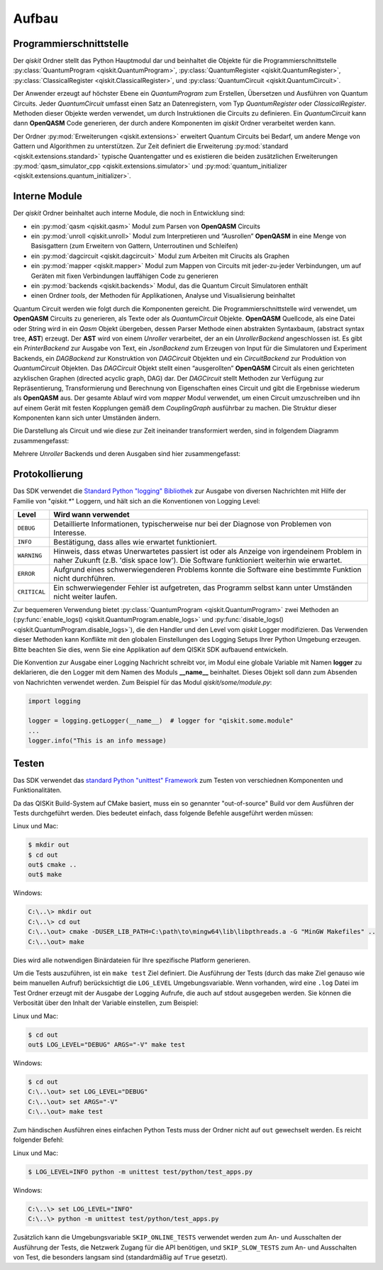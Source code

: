 Aufbau
======

Programmierschnittstelle
------------------------

Der *qiskit* Ordner stellt das Python Hauptmodul dar und beinhaltet die
Objekte für die Programmierschnittstelle
:py:class:`QuantumProgram <qiskit.QuantumProgram>`,
:py:class:`QuantumRegister <qiskit.QuantumRegister>`,
:py:class:`ClassicalRegister <qiskit.ClassicalRegister>`,
und :py:class:`QuantumCircuit <qiskit.QuantumCircuit>`.

Der Anwender erzeugt auf höchster Ebene ein *QuantumProgram* zum Erstellen,
Übersetzen und Ausführen von Quantum Circuits. Jeder *QuantumCircuit*
umfasst einen Satz an Datenregistern, vom Typ *QuantumRegister* oder
*ClassicalRegister*. Methoden dieser Objekte werden verwendet, um durch
Instruktionen die Circuits zu definieren. Ein *QuantumCircuit* kann dann
**OpenQASM** Code generieren, der durch andere Komponenten im *qiskit*
Ordner verarbeitet werden kann.

Der Ordner :py:mod:`Erweiterungen <qiskit.extensions>` erweitert
Quantum Circuits bei Bedarf, um andere Menge von Gattern und Algorithmen zu
unterstützen. Zur Zeit definiert die Erweiterung
:py:mod:`standard <qiskit.extensions.standard>` typische Quantengatter und es
existieren die beiden zusätzlichen Erweiterungen
:py:mod:`qasm_simulator_cpp <qiskit.extensions.simulator>` und
:py:mod:`quantum_initializer <qiskit.extensions.quantum_initializer>`.

Interne Module
--------------

Der *qiskit* Ordner beinhaltet auch interne Module, die noch in Entwicklung
sind:

- ein :py:mod:`qasm <qiskit.qasm>` Modul zum Parsen von **OpenQASM**
  Circuits
- ein :py:mod:`unroll <qiskit.unroll>` Modul zum Interpretieren und “Ausrollen”
  **OpenQASM** in eine Menge von Basisgattern (zum Erweitern von Gattern,
  Unterroutinen und Schleifen)
- ein :py:mod:`dagcircuit <qiskit.dagcircuit>` Modul zum Arbeiten mit
  Cirucits als Graphen
- ein :py:mod:`mapper <qiskit.mapper>` Modul zum Mappen von Circuits
  mit jeder-zu-jeder Verbindungen, um auf Geräten mit fixen Verbindungen
  lauffähigen Code zu generieren
- ein :py:mod:`backends <qiskit.backends>` Modul, das die Quantum Circuit
  Simulatoren enthält
- einen Ordner *tools*, der Methoden für Applikationen, Analyse und
  Visualisierung beinhaltet

Quantum Circuit werden wie folgt durch die Komponenten gereicht. Die
Programmierschnittstelle wird verwendet, um **OpenQASM** Circuits zu
generieren, als Texte oder als *QuantumCircuit* Objekte. **OpenQASM**
Quellcode, als eine Datei oder String wird in ein *Qasm* Objekt
übergeben, dessen Parser Methode einen abstrakten Syntaxbaum, (abstract syntax
tree, **AST**) erzeugt. Der **AST** wird von einem *Unroller* verarbeitet,
der an ein *UnrollerBackend* angeschlossen ist.
Es gibt ein *PrinterBackend* zur Ausgabe von Text, ein *JsonBackend* zum
Erzeugen von Input für die Simulatoren und Experiment Backends, ein
*DAGBackend* zur Konstruktion von *DAGCircuit* Objekten und
ein *CircuitBackend* zur Produktion von *QuantumCircuit* Objekten. Das
*DAGCircuit* Objekt stellt einen “ausgerollten” **OpenQASM** Circuit als
einen gerichteten azyklischen Graphen (directed acyclic graph, DAG) dar. Der
*DAGCircuit* stellt Methoden zur Verfügung zur Repräsentierung,
Transformierung und Berechnung von Eigenschaften eines Circuit und gibt die
Ergebnisse wiederum als **OpenQASM** aus. Der gesamte Ablauf wird vom
*mapper* Modul verwendet, um einen Circuit umzuschreiben und ihn auf einem
Gerät mit festen Kopplungen gemäß dem *CouplingGraph* ausführbar zu machen. Die
Struktur dieser Komponenten kann sich unter Umständen ändern.

Die Darstellung als Circuit und wie diese zur Zeit ineinander transformiert
werden, sind in folgendem Diagramm zusammengefasst:


.. image:: ../../images/circuit_representations.png
    :width: 600px
    :align: center

Mehrere *Unroller* Backends und deren Ausgaben sind hier zusammengefasst:


.. image:: ../../images/unroller_backends.png
    :width: 600px
    :align: center


Protokollierung
---------------

Das SDK verwendet die `Standard Python "logging" Bibliothek
<https://docs.python.org/3/library/logging.html>`_ zur Ausgabe von diversen
Nachrichten mit Hilfe der Familie von "`qiskit.*`" Loggern, und hält sich
an die Konventionen von Logging Level:

.. tabularcolumns:: |l|L|

+--------------+----------------------------------------------+
| Level        | Wird wann verwendet                          |
+==============+==============================================+
| ``DEBUG``    | Detaillierte Informationen, typischerweise   |
|              | nur bei der Diagnose von Problemen von       |
|              | Interesse.                                   |
+--------------+----------------------------------------------+
| ``INFO``     | Bestätigung, dass alles wie erwartet         |
|              | funktioniert.                                |
+--------------+----------------------------------------------+
| ``WARNING``  | Hinweis, dass etwas Unerwartetes passiert    |
|              | ist oder als Anzeige von irgendeinem Problem |
|              | in naher Zukunft (z.B. 'disk space low').    |
|              | Die Software funktioniert weiterhin wie      |
|              | erwartet.                                    |
+--------------+----------------------------------------------+
| ``ERROR``    | Aufgrund eines schwerwiegenderen Problems    |
|              | konnte die Software eine bestimmte Funktion  |
|              | nicht durchführen.                           |
+--------------+----------------------------------------------+
| ``CRITICAL`` | Ein schwerwiegender Fehler ist aufgetreten,  |
|              | das Programm selbst kann unter Umständen     |
|              | nicht weiter laufen.                         |
+--------------+----------------------------------------------+


Zur bequemeren Verwendung bietet
:py:class:`QuantumProgram <qiskit.QuantumProgram>` zwei Methoden an
(:py:func:`enable_logs() <qiskit.QuantumProgram.enable_logs>` und
:py:func:`disable_logs() <qiskit.QuantumProgram.disable_logs>`), die den
Handler und den Level vom `qiskit` Logger modifizieren. Das Verwenden dieser
Methoden kann Konflikte mit den globalen Einstellungen des Logging Setups Ihrer
Python Umgebung erzeugen. Bitte beachten Sie dies, wenn Sie eine
Applikation auf dem QISKit SDK aufbauend entwickeln.

Die Konvention zur Ausgabe einer Logging Nachricht schreibt vor, im Modul
eine globale Variable mit Namen **logger** zu deklarieren, die den Logger mit
dem Namen des Moduls **__name__** beinhaltet. Dieses Objekt soll dann zum
Absenden von Nachrichten verwendet werden. Zum Beispiel für das Modul
`qiskit/some/module.py`:

.. code-block:: python

   import logging

   logger = logging.getLogger(__name__)  # logger for "qiskit.some.module"
   ...
   logger.info("This is an info message)


Testen
------

Das SDK verwendet das `standard Python "unittest" Framework
<https://docs.python.org/3/library/unittest.html>`_ zum Testen von
verschiednen Komponenten und Funktionalitäten.

Da das QISKit Build-System auf CMake basiert, muss ein so genannter
"out-of-source" Build vor dem Ausführen der Tests durchgeführt werden. Dies
bedeutet einfach, dass folgende Befehle ausgeführt werden müssen:

Linux und Mac:

.. code-block:: bash

    $ mkdir out
    $ cd out
    out$ cmake ..
    out$ make

Windows:

.. code-block:: bash

    C:\..\> mkdir out
    C:\..\> cd out
    C:\..\out> cmake -DUSER_LIB_PATH=C:\path\to\mingw64\lib\libpthreads.a -G "MinGW Makefiles" ..
    C:\..\out> make

Dies wird alle notwendigen Binärdateien für Ihre spezifische Platform
generieren.

Um die Tests auszuführen, ist ein ``make test`` Ziel definiert. Die
Ausführung der Tests (durch das make Ziel genauso wie beim manuellen Aufruf)
berücksichtigt die ``LOG_LEVEL`` Umgebungsvariable. Wenn vorhanden, wird
eine ``.log`` Datei im Test Ordner erzeugt mit der Ausgabe der Logging
Aufrufe, die auch auf stdout ausgegeben werden. Sie können die Verbosität
über den Inhalt der Variable einstellen, zum Beispiel:

Linux und Mac:

.. code-block:: bash

    $ cd out
    out$ LOG_LEVEL="DEBUG" ARGS="-V" make test

Windows:

.. code-block:: bash

    $ cd out
    C:\..\out> set LOG_LEVEL="DEBUG"
    C:\..\out> set ARGS="-V"
    C:\..\out> make test

Zum händischen Ausführen eines einfachen Python Tests muss der Ordner nicht
auf ``out`` gewechselt werden. Es reicht folgender Befehl:

Linux und Mac:

.. code-block:: bash

    $ LOG_LEVEL=INFO python -m unittest test/python/test_apps.py

Windows:

.. code-block:: bash

    C:\..\> set LOG_LEVEL="INFO"
    C:\..\> python -m unittest test/python/test_apps.py

Zusätzlich kann die Umgebungsvariable ``SKIP_ONLINE_TESTS`` verwendet werden
zum An- und Ausschalten der Ausführung der Tests, die Netzwerk Zugang für die
API benötigen, und ``SKIP_SLOW_TESTS`` zum An- und Ausschalten von Test, die
besonders langsam sind (standardmäßig auf ``True`` gesetzt).
